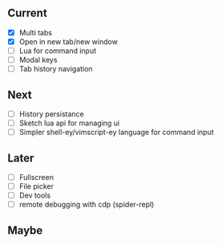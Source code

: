 ** Current
- [X] Multi tabs
- [X] Open in new tab/new window
- [ ] Lua for command input
- [ ] Modal keys
- [ ] Tab history navigation

** Next
- [ ] History persistance
- [ ] Sketch lua api for managing ui
- [ ] Simpler shell-ey/vimscript-ey language for command input

** Later
- [ ] Fullscreen
- [ ] File picker
- [ ] Dev tools
- [ ] remote debugging with cdp (spider-repl)

** Maybe
